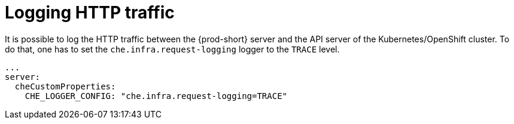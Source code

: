 // configuring-server-logging

[id="logging-http-traffic_{context}"]
= Logging HTTP traffic

It is possible to log the HTTP traffic between the {prod-short} server and the API server of the Kubernetes/OpenShift cluster.
To do that, one has to set the `che.infra.request-logging` logger to the `TRACE` level.

[source,yaml]
----
...
server:
  cheCustomProperties:
    CHE_LOGGER_CONFIG: "che.infra.request-logging=TRACE"
----
